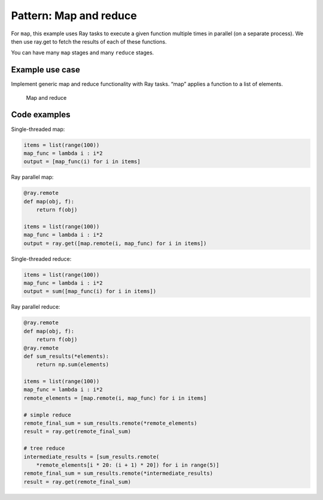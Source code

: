 Pattern: Map and reduce
=======================

For ``map``, this example uses Ray tasks to execute a given function multiple times in parallel (on a separate process). We then use ray.get to fetch the results of each of these functions.

You can have many ``map`` stages and many ``reduce`` stages.

Example use case
----------------

Implement generic map and reduce functionality with Ray tasks. “map” applies a function to a list of elements.

.. figure:: map-reduce.svg

    Map and reduce

Code examples
-------------

Single-threaded map:

.. code-block:: python

    items = list(range(100))
    map_func = lambda i : i*2
    output = [map_func(i) for i in items]

Ray parallel map:

.. code-block:: python

    @ray.remote
    def map(obj, f):
        return f(obj)

    items = list(range(100))
    map_func = lambda i : i*2
    output = ray.get([map.remote(i, map_func) for i in items])

Single-threaded reduce:

.. code-block:: python

    items = list(range(100))
    map_func = lambda i : i*2
    output = sum([map_func(i) for i in items])

Ray parallel reduce:

.. code-block:: python

    @ray.remote
    def map(obj, f):
        return f(obj)
    @ray.remote
    def sum_results(*elements):
        return np.sum(elements)

    items = list(range(100))
    map_func = lambda i : i*2
    remote_elements = [map.remote(i, map_func) for i in items]

    # simple reduce
    remote_final_sum = sum_results.remote(*remote_elements)
    result = ray.get(remote_final_sum)

    # tree reduce
    intermediate_results = [sum_results.remote(
        *remote_elements[i * 20: (i + 1) * 20]) for i in range(5)]
    remote_final_sum = sum_results.remote(*intermediate_results)
    result = ray.get(remote_final_sum)
